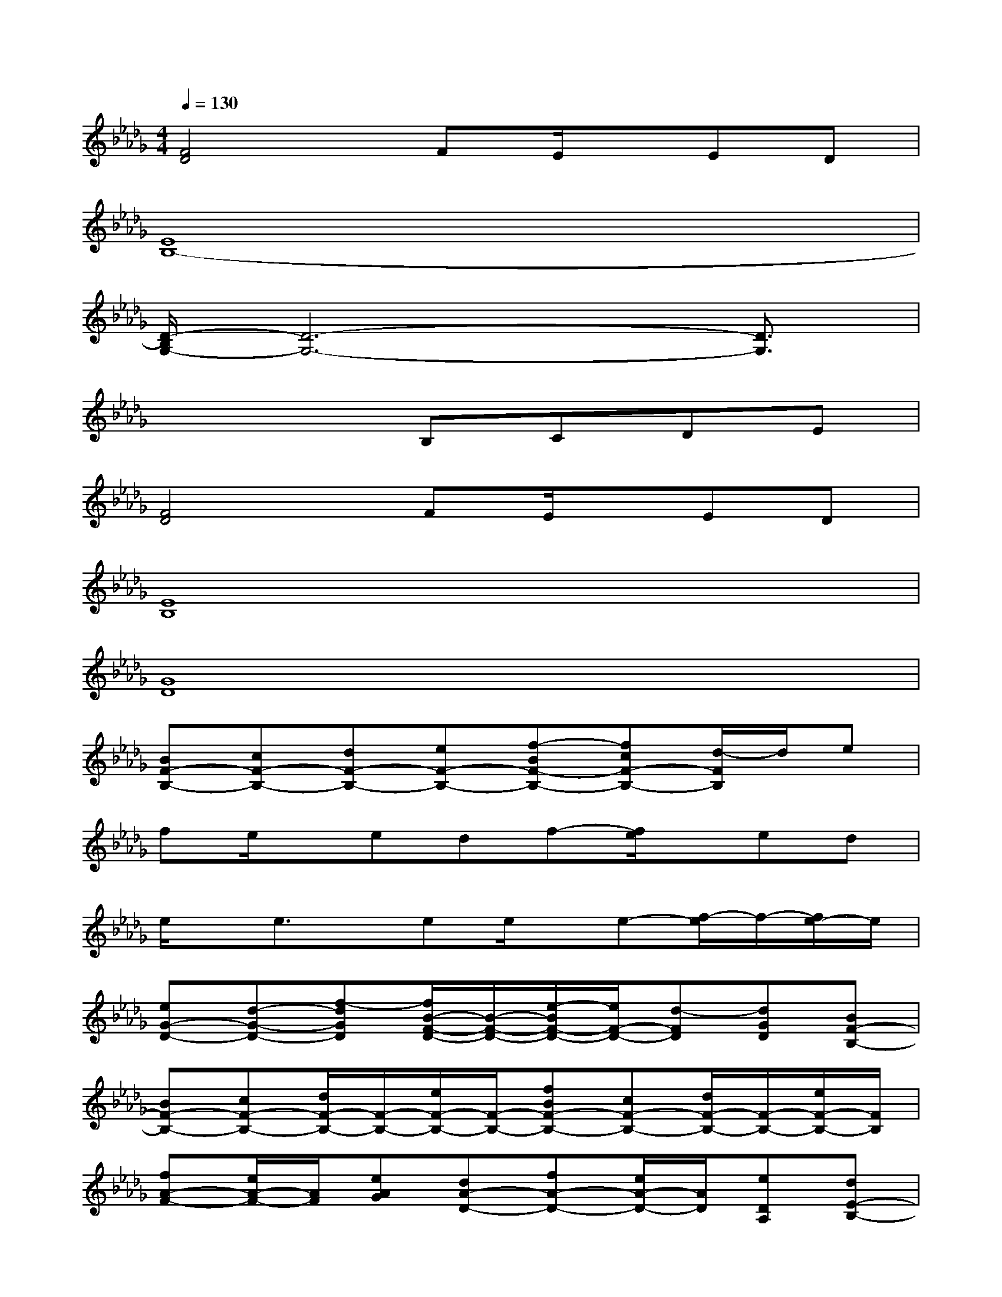 X:1
T:
M:4/4
L:1/8
Q:1/4=130
K:Db%5flats
V:1
[F4D4]FE/2x/2ED|
[E8B,8-]|
[D/2-B,/2G,/2-][D6-G,6-][D3/2G,3/2]|
x4B,CDE|
[F4D4]FE/2x/2ED|
[E8B,8]|
[G8D8]|
[BF-B,-][cF-B,-][dF-B,-][eF-B,-][f-BF-B,-][fcF-B,-][d/2-F/2B,/2]d/2e|
fe/2x/2edf-[f/2e/2]x/2ed|
e/2x/2e3/2x/2ee/2x/2e-[f/2-e/2]f/2-[f/2e/2-]e/2|
[eG-D-][d-G-D-][f-dGD][f/2B/2-F/2-D/2-][B/2-F/2-D/2-][e/2-B/2F/2-D/2-][e/2F/2-D/2-][d-FD][dGD][BF-B,-]|
[BF-B,-][cF-B,-][d/2F/2-B,/2-][F/2-B,/2-][e/2F/2-B,/2-][F/2-B,/2-][fBF-B,-][cF-B,-][d/2F/2-B,/2-][F/2-B,/2-][e/2F/2-B,/2-][F/2B,/2]|
[fA-F-][e/2A/2-F/2-][A/2F/2][eAG][dA-D-][fA-D-][e/2A/2-D/2-][A/2D/2][eDA,][dE-B,-]|
[e/2E/2-B,/2-][E/2-B,/2-][e3/2E3/2-B,3/2-][E/2-B,/2-][eE-B,-][e/2E/2-B,/2-][E/2-B,/2-][e-E-B,-][f/2-e/2E/2-B,/2-][f/2-E/2-B,/2-][f/2e/2-E/2-B,/2-][e/2E/2B,/2]|
g/2x/2ffe[g/2B/2]c/2d/2f/2d/2-[c'/2d/2-][d'/2d/2B/2-][f'/2B/2]|
x2b'/2x3/2b'/2x3x/2